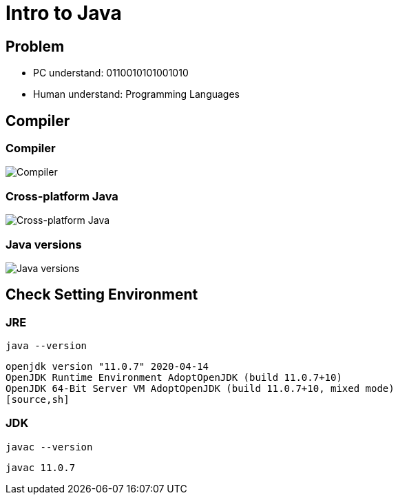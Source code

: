 # Intro to Java

## Problem

[.step]
* PC understand: 0110010101001010
* Human understand: Programming Languages

## Compiler

### Compiler

image::/assets/img/java/basic/intro/compiler.jpg[Compiler]

### Cross-platform Java

image::/assets/img/java/basic/intro/java-compiler-interpretator.jpg.jpg[Cross-platform Java]

### Java versions

image::/assets/img/java/basic/intro/java-versions.png[Java versions]

## Check Setting Environment

### JRE

[.step]
[source,sh]
----
java --version
----

[.step]
[source,sh]
----
openjdk version "11.0.7" 2020-04-14
OpenJDK Runtime Environment AdoptOpenJDK (build 11.0.7+10)
OpenJDK 64-Bit Server VM AdoptOpenJDK (build 11.0.7+10, mixed mode)
[source,sh]
----

### JDK

[.step]
[source,sh]
----
javac --version
----

[.step]
[source,sh]
----
javac 11.0.7
----